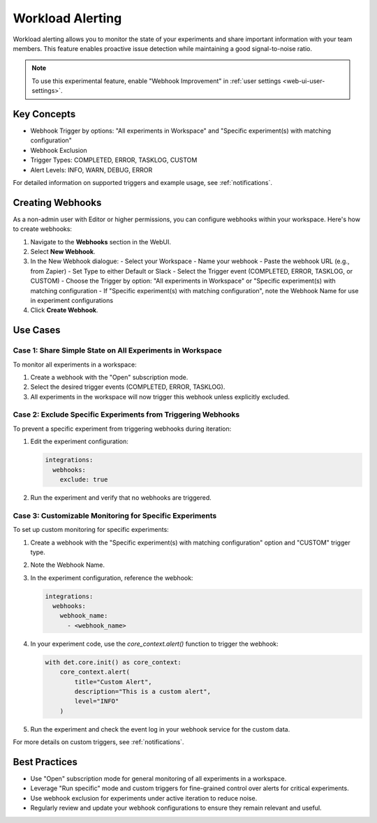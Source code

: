 .. _workload-alerting:

###################
 Workload Alerting
###################

Workload alerting allows you to monitor the state of your experiments and share important
information with your team members. This feature enables proactive issue detection while maintaining
a good signal-to-noise ratio.

.. note::

   To use this experimental feature, enable "Webhook Improvement" in :ref:`user settings
   <web-ui-user-settings>`.

**************
 Key Concepts
**************

-  Webhook Trigger by options: "All experiments in Workspace" and "Specific experiment(s) with
   matching configuration"
-  Webhook Exclusion
-  Trigger Types: COMPLETED, ERROR, TASKLOG, CUSTOM
-  Alert Levels: INFO, WARN, DEBUG, ERROR

For detailed information on supported triggers and example usage, see :ref:`notifications`.

*******************
 Creating Webhooks
*******************

As a non-admin user with Editor or higher permissions, you can configure webhooks within your
workspace. Here's how to create webhooks:

#. Navigate to the **Webhooks** section in the WebUI.

#. Select **New Webhook**.

#. In the New Webhook dialogue: - Select your Workspace - Name your webhook - Paste the webhook URL
   (e.g., from Zapier) - Set Type to either Default or Slack - Select the Trigger event (COMPLETED,
   ERROR, TASKLOG, or CUSTOM) - Choose the Trigger by option: "All experiments in Workspace" or
   "Specific experiment(s) with matching configuration - If "Specific experiment(s) with matching
   configuration", note the Webhook Name for use in experiment configurations

#. Click **Create Webhook**.

***********
 Use Cases
***********

Case 1: Share Simple State on All Experiments in Workspace
==========================================================

To monitor all experiments in a workspace:

#. Create a webhook with the "Open" subscription mode.
#. Select the desired trigger events (COMPLETED, ERROR, TASKLOG).
#. All experiments in the workspace will now trigger this webhook unless explicitly excluded.

Case 2: Exclude Specific Experiments from Triggering Webhooks
=============================================================

To prevent a specific experiment from triggering webhooks during iteration:

#. Edit the experiment configuration:

   .. code:: yaml

      integrations:
        webhooks:
          exclude: true

#. Run the experiment and verify that no webhooks are triggered.

Case 3: Customizable Monitoring for Specific Experiments
========================================================

To set up custom monitoring for specific experiments:

#. Create a webhook with the "Specific experiment(s) with matching configuration" option and
   "CUSTOM" trigger type.

#. Note the Webhook Name.

#. In the experiment configuration, reference the webhook:

   .. code:: yaml

      integrations:
        webhooks:
          webhook_name:
            - <webhook_name>

#. In your experiment code, use the `core_context.alert()` function to trigger the webhook:

   .. code:: python

      with det.core.init() as core_context:
          core_context.alert(
              title="Custom Alert",
              description="This is a custom alert",
              level="INFO"
          )

#. Run the experiment and check the event log in your webhook service for the custom data.

For more details on custom triggers, see :ref:`notifications`.

****************
 Best Practices
****************

-  Use "Open" subscription mode for general monitoring of all experiments in a workspace.
-  Leverage "Run specific" mode and custom triggers for fine-grained control over alerts for
   critical experiments.
-  Use webhook exclusion for experiments under active iteration to reduce noise.
-  Regularly review and update your webhook configurations to ensure they remain relevant and
   useful.
